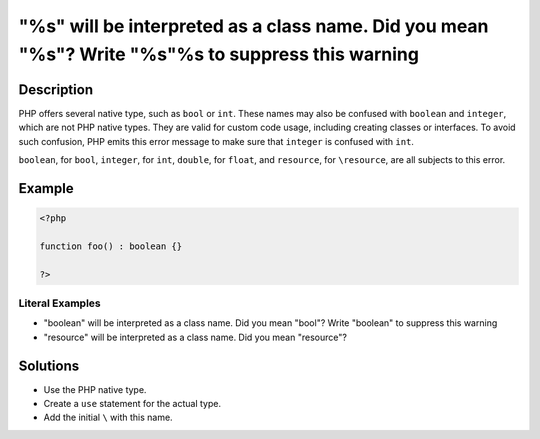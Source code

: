 .. _%s"-will-be-interpreted-as-a-class-name.-did-you-mean-"%s"?-write-"%s"%s-to-suppress-this-warning:

"%s" will be interpreted as a class name. Did you mean "%s"? Write "\%s"%s to suppress this warning
---------------------------------------------------------------------------------------------------
 
.. meta::
	:description:
		"%s" will be interpreted as a class name. Did you mean "%s"? Write "\%s"%s to suppress this warning: PHP offers several native type, such as ``bool`` or ``int``.
	:og:image: https://php-changed-behaviors.readthedocs.io/en/latest/_static/logo.png
	:og:type: article
	:og:title: &quot;%s&quot; will be interpreted as a class name. Did you mean &quot;%s&quot;? Write &quot;\%s&quot;%s to suppress this warning
	:og:description: PHP offers several native type, such as ``bool`` or ``int``
	:og:url: https://php-errors.readthedocs.io/en/latest/messages/%25s%22-will-be-interpreted-as-a-class-name.-did-you-mean-%22%25s%22%3F-write-%22%25s%22%25s-to-suppress-this-warning.html
	:og:locale: en
	:twitter:card: summary_large_image
	:twitter:site: @exakat
	:twitter:title: "%s" will be interpreted as a class name. Did you mean "%s"? Write "\%s"%s to suppress this warning
	:twitter:description: "%s" will be interpreted as a class name. Did you mean "%s"? Write "\%s"%s to suppress this warning: PHP offers several native type, such as ``bool`` or ``int``
	:twitter:creator: @exakat
	:twitter:image:src: https://php-changed-behaviors.readthedocs.io/en/latest/_static/logo.png

.. raw:: html

	<script type="application/ld+json">{"@context":"https:\/\/schema.org","@graph":[{"@type":"WebPage","@id":"https:\/\/php-errors.readthedocs.io\/en\/latest\/tips\/%s\"-will-be-interpreted-as-a-class-name.-did-you-mean-\"%s\"?-write-\"%s\"%s-to-suppress-this-warning.html","url":"https:\/\/php-errors.readthedocs.io\/en\/latest\/tips\/%s\"-will-be-interpreted-as-a-class-name.-did-you-mean-\"%s\"?-write-\"%s\"%s-to-suppress-this-warning.html","name":"\"%s\" will be interpreted as a class name. Did you mean \"%s\"? Write \"\\%s\"%s to suppress this warning","isPartOf":{"@id":"https:\/\/www.exakat.io\/"},"datePublished":"Sun, 16 Feb 2025 18:04:59 +0000","dateModified":"Sun, 16 Feb 2025 18:04:59 +0000","description":"PHP offers several native type, such as ``bool`` or ``int``","inLanguage":"en-US","potentialAction":[{"@type":"ReadAction","target":["https:\/\/php-tips.readthedocs.io\/en\/latest\/tips\/%s\"-will-be-interpreted-as-a-class-name.-did-you-mean-\"%s\"?-write-\"%s\"%s-to-suppress-this-warning.html"]}]},{"@type":"WebSite","@id":"https:\/\/www.exakat.io\/","url":"https:\/\/www.exakat.io\/","name":"Exakat","description":"Smart PHP static analysis","inLanguage":"en-US"}]}</script>

Description
___________
 
PHP offers several native type, such as ``bool`` or ``int``. These names may also be confused with ``boolean`` and ``integer``, which are not PHP native types. They are valid for custom code usage, including creating classes or interfaces. To avoid such confusion, PHP emits this error message to make sure that ``integer`` is confused with ``int``.

``boolean``, for ``bool``, ``integer``, for ``int``, ``double``, for ``float``, and ``resource``, for ``\resource``, are all subjects to this error.

Example
_______

.. code-block:: php

   <?php
   
   function foo() : boolean {} 
   
   ?>


Literal Examples
****************
+ "boolean" will be interpreted as a class name. Did you mean "bool"? Write "\boolean" to suppress this warning
+ "resource" will be interpreted as a class name. Did you mean "\resource"?

Solutions
_________

+ Use the PHP native type.
+ Create a ``use`` statement for the actual type.
+ Add the initial ``\`` with this name.

